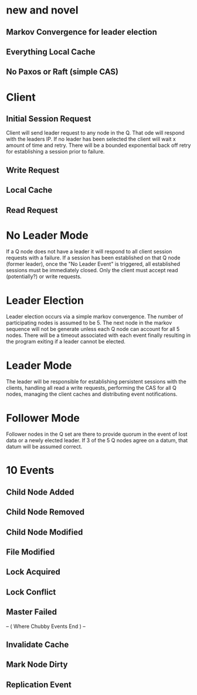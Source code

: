 * new and novel
** Markov Convergence for leader election
** Everything Local Cache
** No Paxos or Raft (simple CAS)

* Client
** Initial Session Request
Client will send leader request to any node in the Q. That ode
will respond with the leaders IP. If no leader has been selected
the client will wait x amount of time and retry. There will be a
bounded exponential back off retry for establishing a session prior
to failure.
** Write Request

** Local Cache

** Read Request


* No Leader Mode
If a Q node does not have a leader it will respond to all client session
requests with a failure. If a session has been established on that Q node
(former leader), once the "No Leader Event" is triggered, all established
sessions must be immediately closed. Only the client must accept read (potentially?)
or write requests.

* Leader Election
Leader election occurs via a simple markov convergence. The number of participating
nodes is assumed to be 5. The next node in the markov sequence will not be generate
unless each Q node can account for all 5 nodes. There will be a timeout associated
with each event finally resulting in the program exiting if a leader cannot be
elected.

* Leader Mode
The leader will be responsible for establishing persistent sessions with the clients,
handling all read a write requests, performing the CAS for all Q nodes, managing
the client caches and distributing event notifications.

* Follower Mode
Follower nodes in the Q set are there to provide quorum in the event of lost data or
a newly elected leader. If 3 of the 5 Q nodes agree on a datum, that datum will be
assumed correct.

* 10 Events

** Child Node Added

** Child Node Removed

** Child Node Modified

** File Modified

** Lock Acquired

** Lock Conflict

** Master Failed

-- ( Where Chubby Events End ) --

** Invalidate Cache

** Mark Node Dirty

** Replication Event
